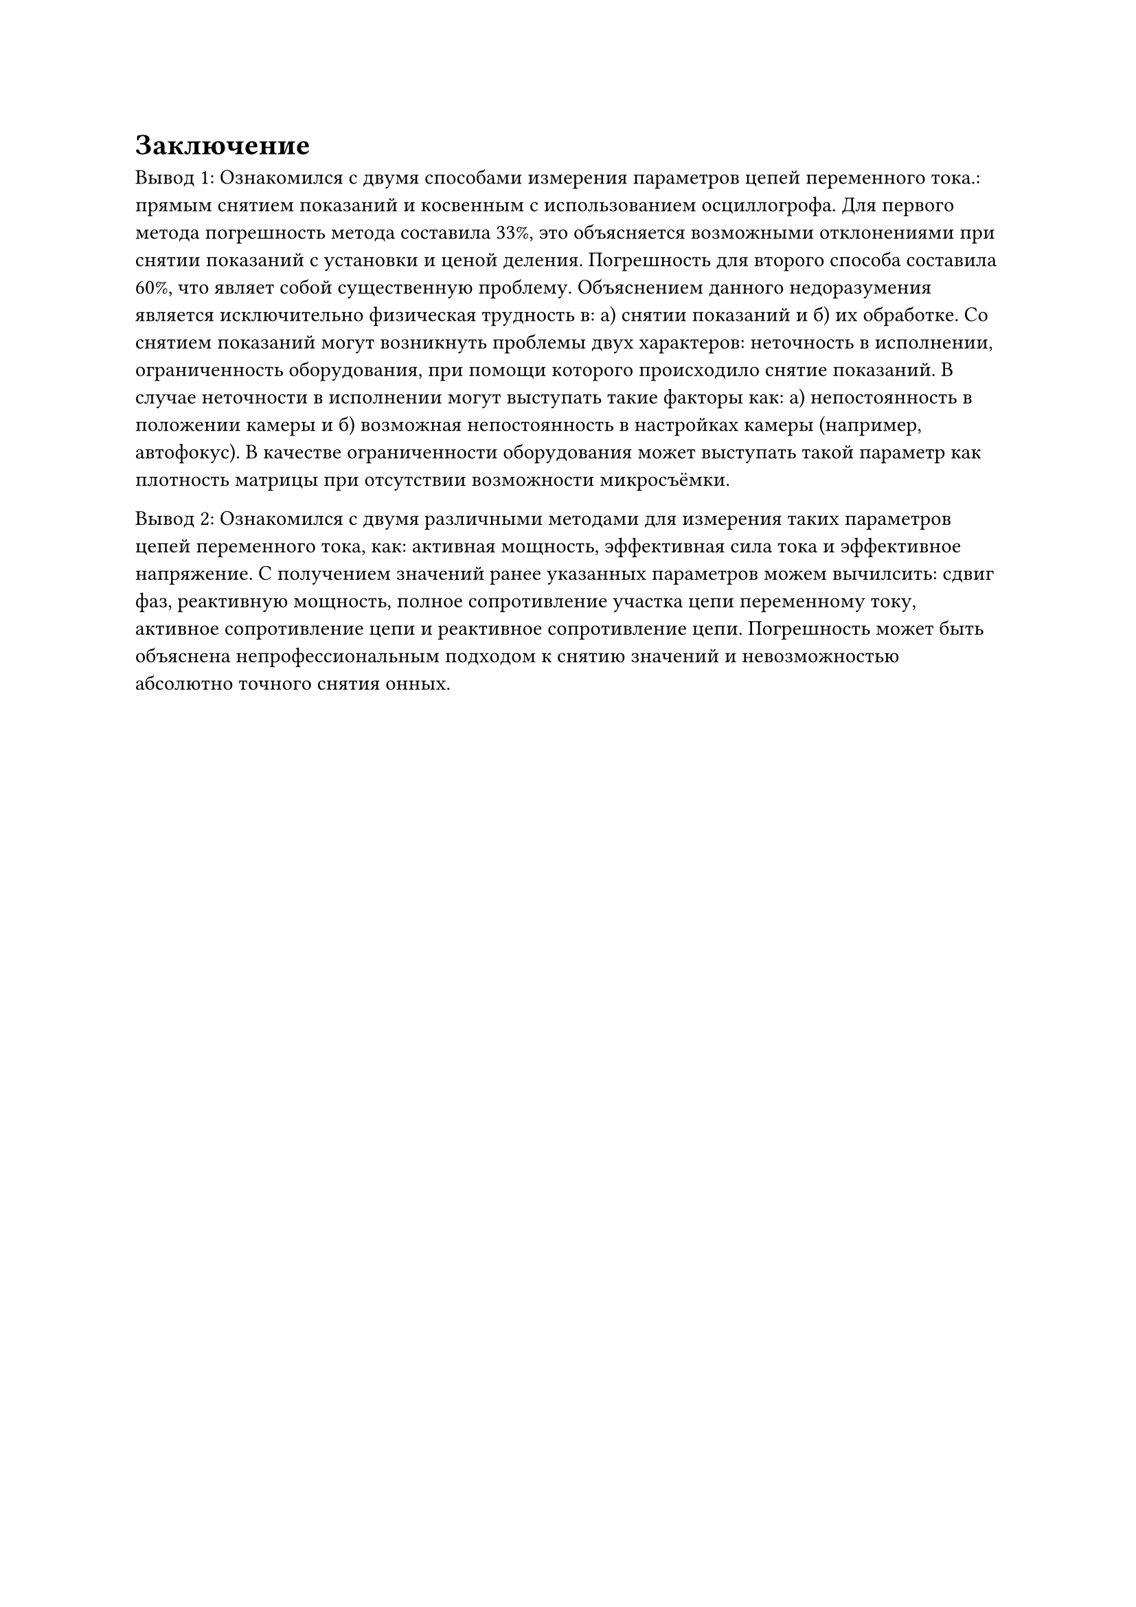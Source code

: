= Заключение

Вывод 1:
Ознакомился с двумя способами измерения параметров цепей переменного тока.: прямым снятием показаний и косвенным с использованием осциллогрофа. Для первого метода погрешность метода составила 33%, это объясняется возможными отклонениями при снятии показаний с установки и ценой деления. Погрешность для второго способа составила 60%, что являет собой существенную проблему. Объяснением данного недоразумения является исключительно физическая трудность в: а) снятии показаний и б) их обработке. Со снятием показаний могут возникнуть проблемы двух характеров: неточность в исполнении, ограниченность оборудования, при помощи которого происходило снятие показаний. В случае неточности в исполнении могут выступать такие факторы как: а) непостоянность в положении камеры и б) возможная непостоянность в настройках камеры (например, автофокус). В качестве ограниченности оборудования может выступать такой параметр как плотность матрицы при отсутствии возможности микросъёмки.

Вывод 2:
Ознакомился с двумя различными методами для измерения таких параметров цепей переменного тока, как: активная мощность, эффективная сила тока и эффективное напряжение. С получением значений ранее указанных параметров можем вычилсить: сдвиг фаз, реактивную мощность, полное сопротивление участка цепи переменному току, активное сопротивление цепи и реактивное сопротивление цепи. Погрешность может быть объяснена непрофессиональным подходом к снятию значений и невозможностью абсолютно точного снятия онных.
